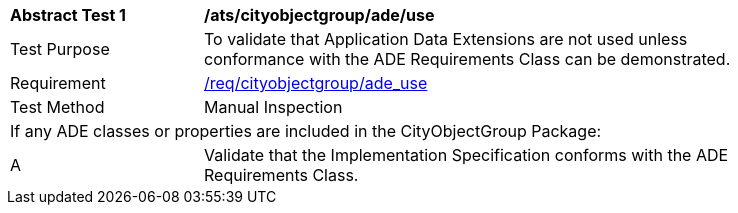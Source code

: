 [[ats_cityobjectgroup_ade_use]]
[width="90%",cols="2,6"]
|===
^|*Abstract Test {counter:ats-id}* |*/ats/cityobjectgroup/ade/use* 
^|Test Purpose |To validate that Application Data Extensions are not used unless conformance with the ADE Requirements Class can be demonstrated.
^|Requirement |<<req_cityobjectgroup_ade-uses,/req/cityobjectgroup/ade_use>>
^|Test Method |Manual Inspection
2+|If any ADE classes or properties are included in the CityObjectGroup Package:
^|A |Validate that the Implementation Specification conforms with the ADE Requirements Class.
|===
